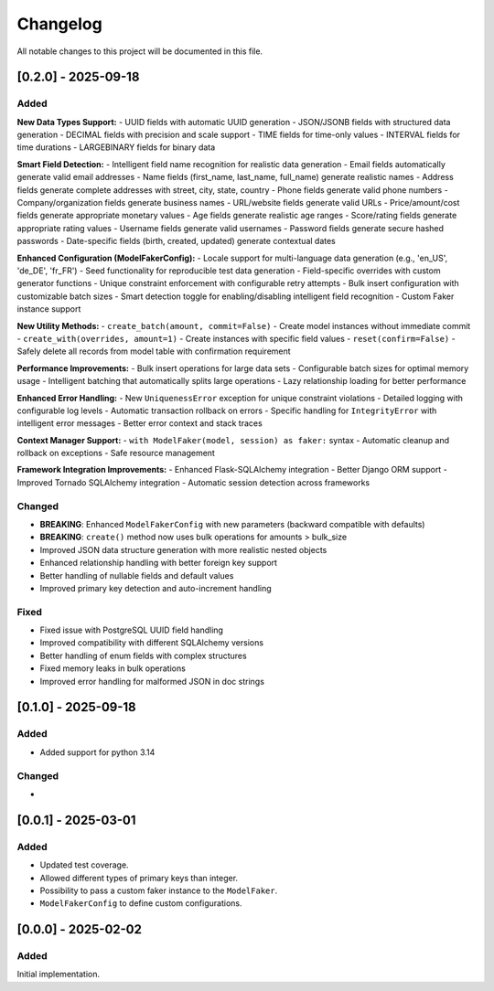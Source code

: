 Changelog
=========

All notable changes to this project will be documented in this file.

[0.2.0] - 2025-09-18
--------------------

Added
^^^^^

**New Data Types Support:**
- UUID fields with automatic UUID generation
- JSON/JSONB fields with structured data generation
- DECIMAL fields with precision and scale support
- TIME fields for time-only values
- INTERVAL fields for time durations
- LARGEBINARY fields for binary data

**Smart Field Detection:**
- Intelligent field name recognition for realistic data generation
- Email fields automatically generate valid email addresses
- Name fields (first_name, last_name, full_name) generate realistic names
- Address fields generate complete addresses with street, city, state, country
- Phone fields generate valid phone numbers
- Company/organization fields generate business names
- URL/website fields generate valid URLs
- Price/amount/cost fields generate appropriate monetary values
- Age fields generate realistic age ranges
- Score/rating fields generate appropriate rating values
- Username fields generate valid usernames
- Password fields generate secure hashed passwords
- Date-specific fields (birth, created, updated) generate contextual dates

**Enhanced Configuration (ModelFakerConfig):**
- Locale support for multi-language data generation (e.g., 'en_US', 'de_DE', 'fr_FR')
- Seed functionality for reproducible test data generation
- Field-specific overrides with custom generator functions
- Unique constraint enforcement with configurable retry attempts
- Bulk insert configuration with customizable batch sizes
- Smart detection toggle for enabling/disabling intelligent field recognition
- Custom Faker instance support

**New Utility Methods:**
- ``create_batch(amount, commit=False)`` - Create model instances without immediate commit
- ``create_with(overrides, amount=1)`` - Create instances with specific field values
- ``reset(confirm=False)`` - Safely delete all records from model table with confirmation requirement

**Performance Improvements:**
- Bulk insert operations for large data sets
- Configurable batch sizes for optimal memory usage
- Intelligent batching that automatically splits large operations
- Lazy relationship loading for better performance

**Enhanced Error Handling:**
- New ``UniquenessError`` exception for unique constraint violations
- Detailed logging with configurable log levels
- Automatic transaction rollback on errors
- Specific handling for ``IntegrityError`` with intelligent error messages
- Better error context and stack traces

**Context Manager Support:**
- ``with ModelFaker(model, session) as faker:`` syntax
- Automatic cleanup and rollback on exceptions
- Safe resource management

**Framework Integration Improvements:**
- Enhanced Flask-SQLAlchemy integration
- Better Django ORM support
- Improved Tornado SQLAlchemy integration
- Automatic session detection across frameworks

Changed
^^^^^^^

- **BREAKING**: Enhanced ``ModelFakerConfig`` with new parameters (backward compatible with defaults)
- **BREAKING**: ``create()`` method now uses bulk operations for amounts > bulk_size
- Improved JSON data structure generation with more realistic nested objects
- Enhanced relationship handling with better foreign key support
- Better handling of nullable fields and default values
- Improved primary key detection and auto-increment handling

Fixed
^^^^^

- Fixed issue with PostgreSQL UUID field handling
- Improved compatibility with different SQLAlchemy versions
- Better handling of enum fields with complex structures
- Fixed memory leaks in bulk operations
- Improved error handling for malformed JSON in doc strings

[0.1.0] - 2025-09-18
--------------------

Added
^^^^^

- Added support for python 3.14

Changed
^^^^^^^

-


[0.0.1] - 2025-03-01
--------------------

Added
^^^^^

- Updated test coverage.
- Allowed different types of primary keys than integer.
- Possibility to pass a custom faker instance to the ``ModelFaker``.
- ``ModelFakerConfig`` to define custom configurations.


[0.0.0] - 2025-02-02
--------------------

Added
^^^^^

Initial implementation.
